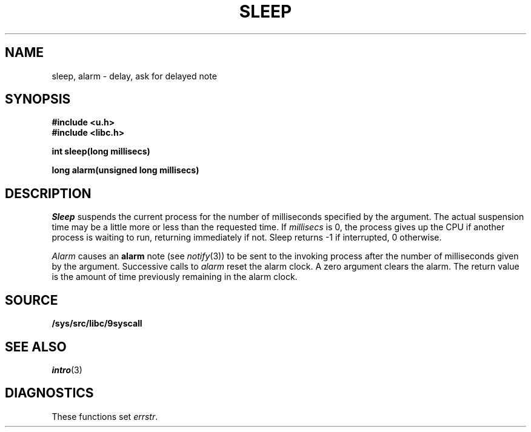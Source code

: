 .TH SLEEP 3
.SH NAME
sleep, alarm \- delay, ask for delayed note
.SH SYNOPSIS
.B #include <u.h>
.br
.B #include <libc.h>
.PP
.B
int sleep(long millisecs)
.PP
.B
long alarm(unsigned long millisecs)
.SH DESCRIPTION
.I Sleep
suspends the current process for the number
of milliseconds specified by the argument.
The actual suspension time may be a little more or less than
the requested time. If
.I millisecs
is 0, the process
gives up the CPU if another process is waiting to run, returning
immediately if not.
Sleep returns \-1 if interrupted, 0 otherwise.
.PP
.I Alarm
causes an
.B alarm
note (see
.IR notify (3))
to be sent to the invoking process after the number of milliseconds
given by the argument.
Successive calls to
.I alarm
reset the alarm clock.
A zero argument clears the alarm.
The return value is the amount of time previously remaining in
the alarm clock.
.SH SOURCE
.B /sys/src/libc/9syscall
.SH SEE ALSO
.IR intro (3)
.SH DIAGNOSTICS
These functions set
.IR errstr .
